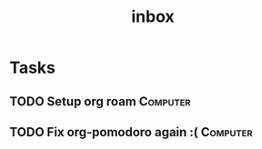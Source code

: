 #+title: inbox
* Tasks
** TODO Setup org roam :Computer:
** TODO Fix org-pomodoro again :( :Computer:
